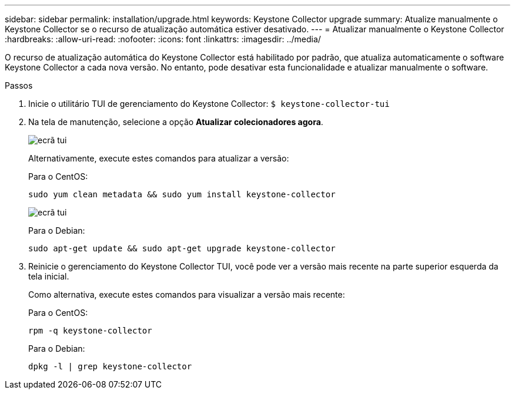 ---
sidebar: sidebar 
permalink: installation/upgrade.html 
keywords: Keystone Collector upgrade 
summary: Atualize manualmente o Keystone Collector se o recurso de atualização automática estiver desativado. 
---
= Atualizar manualmente o Keystone Collector
:hardbreaks:
:allow-uri-read: 
:nofooter: 
:icons: font
:linkattrs: 
:imagesdir: ../media/


[role="lead"]
O recurso de atualização automática do Keystone Collector está habilitado por padrão, que atualiza automaticamente o software Keystone Collector a cada nova versão. No entanto, pode desativar esta funcionalidade e atualizar manualmente o software.

.Passos
. Inicie o utilitário TUI de gerenciamento do Keystone Collector:
`$ keystone-collector-tui`
. Na tela de manutenção, selecione a opção *Atualizar colecionadores agora*.
+
image:upgrade-1.png["ecrã tui"]

+
Alternativamente, execute estes comandos para atualizar a versão:

+
Para o CentOS:

+
[listing]
----
sudo yum clean metadata && sudo yum install keystone-collector
----
+
image:upgrade-2.png["ecrã tui"]

+
Para o Debian:

+
[listing]
----
sudo apt-get update && sudo apt-get upgrade keystone-collector
----
. Reinicie o gerenciamento do Keystone Collector TUI, você pode ver a versão mais recente na parte superior esquerda da tela inicial.
+
Como alternativa, execute estes comandos para visualizar a versão mais recente:

+
Para o CentOS:

+
[listing]
----
rpm -q keystone-collector
----
+
Para o Debian:

+
[listing]
----
dpkg -l | grep keystone-collector
----

